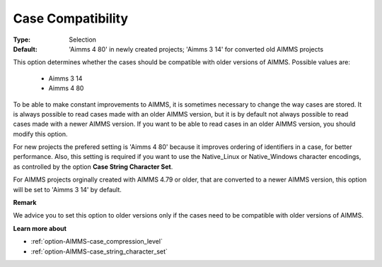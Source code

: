

.. _option-AIMMS-case_compatibility:


Case Compatibility
==================



:Type:	Selection	
:Default:	'Aimms 4 80' in newly created projects; 'Aimms 3 14' for converted old AIMMS projects	



This option determines whether the cases should be compatible with older versions of AIMMS.
Possible values are:

    *	Aimms 3 14
    *	Aimms 4 80

To be able to make constant improvements to AIMMS, it is sometimes necessary to change the
way cases are stored. It is always possible to read cases made with an older AIMMS version,
but it is by default not always possible to read cases made with a newer AIMMS version. If
you want to be able to read cases in an older AIMMS version, you should modify this option. 

For new projects the prefered setting is 'Aimms 4 80' because it improves ordering of
identifiers in a case, for better performance. Also, this setting is required if you want to
use the Native_Linux or Native_Windows character encodings, as controlled by the option
**Case String Character Set**.

For AIMMS projects orginally created with AIMMS 4.79 or older, that are converted to a newer
AIMMS version, this option will be set to 'Aimms 3 14' by default.


**Remark** 

We advice you to set this option to older versions only if the cases need to be compatible with
older versions of AIMMS.


**Learn more about** 

*	:ref:`option-AIMMS-case_compression_level`  
*	:ref:`option-AIMMS-case_string_character_set`

